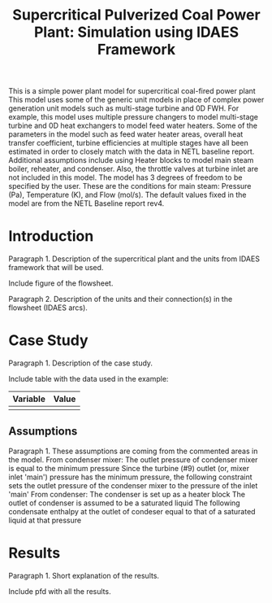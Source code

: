 #+TITLE: Supercritical Pulverized Coal Power Plant: Simulation using IDAES Framework


This is a simple power plant model for supercritical coal-fired power plant
This model uses some of the generic unit models in place of complex
power generation unit models such as multi-stage turbine and 0D FWH.
For example, this model uses multiple pressure changers to
model multi-stage turbine and 0D heat exchangers to model feed water heaters.
Some of the parameters in the model such as feed water heater areas,
overall heat transfer coefficient, turbine efficiencies at multiple stages
have all been estimated in order to closely match with the data in
NETL baseline report.
Additional assumptions include using Heater blocks to model main steam boiler,
reheater, and condenser. Also, the throttle valves at turbine inlet are
not included in this model.
The model has 3 degrees of freedom to be specified by the user. These are the
conditions for main steam: Pressure (Pa), Temperature (K), and Flow (mol/s).
The default values fixed in the model are from the NETL Baseline report rev4.



* Introduction
Paragraph 1. Description of the supercritical plant and the units 
from IDAES framework that will be used.

Include figure of the flowsheet.

Paragraph 2. Description of the units and their connection(s) in the 
flowsheet (IDAES arcs).


* Case Study 
Paragraph 1. Description of the case study.

Include table with the data used in the example:
| Variable | Value |
|----------+-------|
|          |       |
|----------+-------|


** Assumptions
Paragraph 1. These assumptions are coming from the commented areas 
in the model.
From condenser mixer:
The outlet pressure of condenser mixer is equal to the minimum pressure
Since the turbine (#9) outlet (or, mixer inlet 'main') pressure
has the minimum pressure, the following constraint sets the outlet
pressure of the condenser mixer to the pressure of the inlet 'main'
From condenser:
The condenser is set up as a heater block
The outlet of condenser is assumed to be a saturated liquid
The following condensate enthalpy at the outlet of condeser equal to
that of a saturated liquid at that pressure

    

* Results
Paragraph 1. Short explanation of the results.

Include pfd with all the results.

